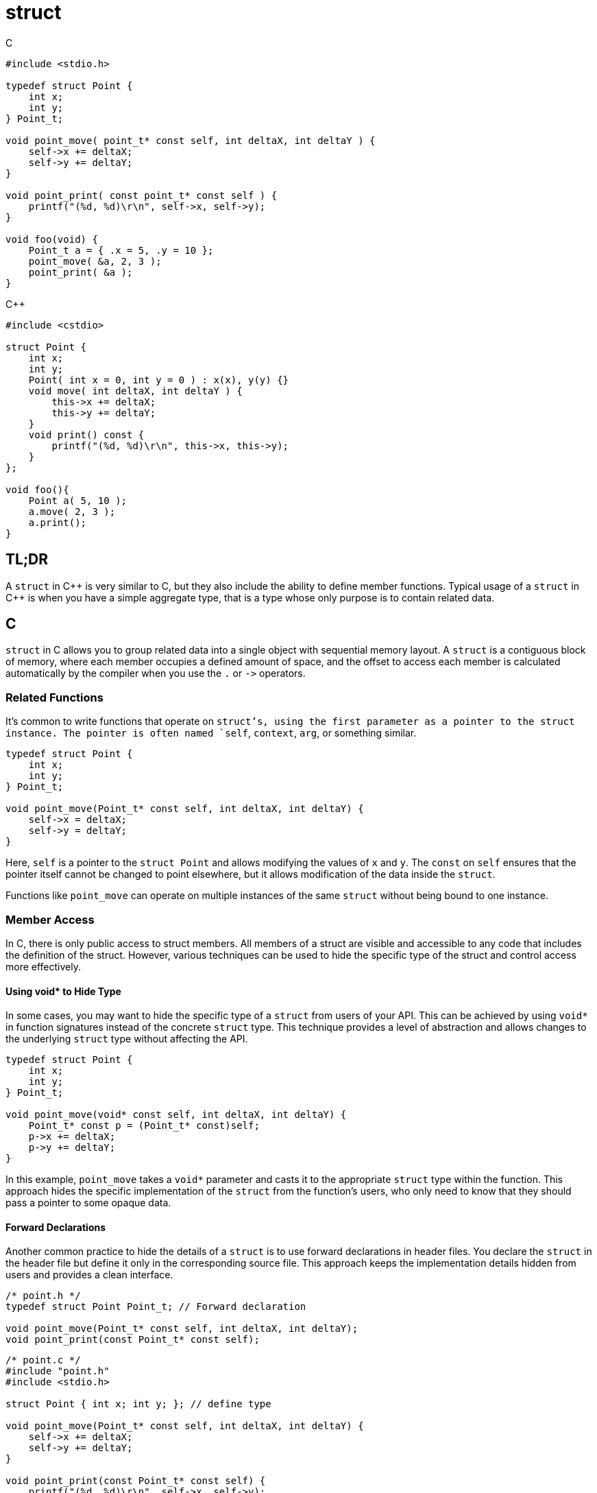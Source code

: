 = struct

.C
[source,c]
----
#include <stdio.h>

typedef struct Point {
    int x;
    int y;
} Point_t;

void point_move( point_t* const self, int deltaX, int deltaY ) {
    self->x += deltaX;
    self->y += deltaY;
}

void point_print( const point_t* const self ) {
    printf("(%d, %d)\r\n", self->x, self->y);
}

void foo(void) {
    Point_t a = { .x = 5, .y = 10 };
    point_move( &a, 2, 3 );
    point_print( &a );
}
----

.{cpp}
[source,c++]
----
#include <cstdio>

struct Point {
    int x;
    int y;
    Point( int x = 0, int y = 0 ) : x(x), y(y) {}
    void move( int deltaX, int deltaY ) {
        this->x += deltaX;
        this->y += deltaY;
    }
    void print() const {
        printf("(%d, %d)\r\n", this->x, this->y);
    }
};

void foo(){
    Point a( 5, 10 );
    a.move( 2, 3 );
    a.print();
}
----

== TL;DR
A `struct` in {cpp} is very similar to C, but they also include the ability to define member functions. Typical usage of a `struct` in {cpp} is when you have a simple aggregate type, that is a type whose only purpose is to contain related data.

== C
`struct` in C allows you to group related data into a single object with sequential memory layout. A `struct` is a contiguous block of memory, where each member occupies a defined amount of space, and the offset to access each member is calculated automatically by the compiler when you use the `.` or `+->+` operators.




=== Related Functions
It's common to write functions that operate on `struct`'s, using the first parameter as a pointer to the struct instance. The pointer is often named `self`, `context`, `arg`, or something similar.

[source, c]
----
typedef struct Point {
    int x;
    int y;
} Point_t;

void point_move(Point_t* const self, int deltaX, int deltaY) {
    self->x = deltaX;
    self->y = deltaY;
}
----

Here, `self` is a pointer to the `struct Point` and allows modifying the values of `x` and `y`. The `const` on `self` ensures that the pointer itself cannot be changed to point elsewhere, but it allows modification of the data inside the `struct`.

Functions like `point_move` can operate on multiple instances of the same `struct` without being bound to one instance.

=== Member Access
In C, there is only public access to struct members. All members of a struct are visible and accessible to any code that includes the definition of the struct. However, various techniques can be used to hide the specific type of the struct and control access more effectively.

==== Using void* to Hide Type
In some cases, you may want to hide the specific type of a `struct` from users of your API. This can be achieved by using `void*` in function signatures instead of the concrete `struct` type. This technique provides a level of abstraction and allows changes to the underlying `struct` type without affecting the API.

[source, c]
----
typedef struct Point {
    int x;
    int y;
} Point_t;

void point_move(void* const self, int deltaX, int deltaY) {
    Point_t* const p = (Point_t* const)self;
    p->x += deltaX;
    p->y += deltaY;
}
----

In this example, `point_move` takes a `void*` parameter and casts it to the appropriate `struct` type within the function. This approach hides the specific implementation of the `struct` from the function's users, who only need to know that they should pass a pointer to some opaque data.

==== Forward Declarations

Another common practice to hide the details of a `struct` is to use forward declarations in header files. You declare the `struct` in the header file but define it only in the corresponding source file. This approach keeps the implementation details hidden from users and provides a clean interface.

[source, c]
----
/* point.h */
typedef struct Point Point_t; // Forward declaration

void point_move(Point_t* const self, int deltaX, int deltaY);
void point_print(const Point_t* const self);
----
[source, c]
----
/* point.c */
#include "point.h"
#include <stdio.h>

struct Point { int x; int y; }; // define type

void point_move(Point_t* const self, int deltaX, int deltaY) {
    self->x += deltaX;
    self->y += deltaY;
}

void point_print(const Point_t* const self) {
    printf("(%d, %d)\r\n", self->x, self->y);
}
----
In this example, the struct definition is hidden in the source file (point.c), while the header file (point.h) only contains a forward declaration of the struct and the function prototypes. This encapsulation hides implementation details and promotes modularity.

== {cpp}

=== Memory Layout
The memory layout of `struct` in {cpp} is the same as in C. Members are stored in contiguous memory locations, and the compiler calculates the offsets for each member automatically. If the `struct` contains members of different types, padding might be introduced to align data members to word boundaries for performance reasons.

[source, cpp]
----
#include <cstdio>

struct Mixed {
    char c;
    int i;
};

int main() {
    printf("%u\r\n", sizeof(Mixed)); // Output may include padding
}
----
In this example, `sizeof(Mixed)` may be larger than the sum of the sizes of `char` and `int` due to padding. `char c` is often aligned at the start, while `int i` may be padded to align with a 4-byte boundary.

=== Member Function
In {cpp}, `struct` members can include functions. This is different from C, where `struct`s can only contain data. The first parameter of these member functions is an implicit `this` pointer, which refers to the instance of the struct the function is operating on.

NOTE: member functions do not add to the memory footprint of a `struct`

[source, cpp]
----
#include <cstdio>

// C++
struct Point {
    int x;
    int y;
    Point( int x = 0, int y = 0 ) : x(x), y(y) {}
    void move( int deltaX, int deltaY ) {
        this->x += deltaX;
        this->y += deltaY;
    }
    void print() const {
        printf("(%d, %d)\r\n", this->x, this->y);
    }
};

// C
typedef struct Point {
    int x;
    int y;
} Point_t;

void point_move( point_t* const self, int deltaX, int deltaY ) {
    self->x += deltaX;
    self->y += deltaY;
}

void point_print( const point_t* const self ) {
    printf("(%d, %d)\r\n", self->x, self->y);
}

// Comparison
int main() {
    Point p1( 5, 10 );
    p1.move( 2, 3 ); // &p1 is the `this` pointer for this call to move()
    p1.print();      // &p1 is the `this` pointer for this call to print()

    Point_t p2 = { 5, 10 };
    point_move( &p2, 2, 3 );
    point_print( &p2 );
}
----
Here, `move` and `print` are member functions of `struct` `Point`. The `this` pointer is automatically passed to these functions, allowing them to access and modify the members of `Point`.

Moving the C code around until it looks like the {cpp} example

. `point_move( &p2, 2, 3 );` - original C version
. `+(&p2)->point_move( 2, 3 );+` - moving `self` aka `this` to the left operand of `+->+`
. `(*(&p2)).point_move( 2, 3 );` - dereference `this` to use the `.` operator instead
. `p2.point_move(2, 3);` - remove dereference and address-of operators
. `p2.move(2, 3);` - rename the function as repeating the type name is redundant, as `move` can only be called on `Point` objects.

NOTE: The type of `self` in `point_move` is a constant pointer to a mutable `Point_t`. This reflects the type of `this` in a `non-const` member function.

NOTE: The type of `self` in `point_print` is a constant pointer to a constant `Point_t`. This reflects the type of `this` in a `const` member function.

NOTE: In the {cpp} example, `move()` is not required to explicitly use `this+->+`, it's more common to **__not__** explicitly use `this` directly unless there is a naming conflict between a data member and a member function parameter.

=== Static Member Data and Functions
Static data members have a single instance per type, no matter how many type instances there are. Static member functions do not receive the this pointer and are not associated with any particular instance of the struct. They can be called using the scope resolution operator `::` and can only access static members of the struct.

[source,c++]
----
// S.hpp
struct S {
    static int counter;
    static void increment() { ++counter; }
};

// S.cpp
#include <cstdio>

int S::counter = 0; // this is where the static member of S lives

void example() {
    S::increment(); // no instance of S required
    S myValue;
    myValue.increment(); // Can also call static functions with object instance
    printf("counter: %d\r\n", S::counter); // access the static member directly
}
----

=== Member Access
Members declared as `public` are accessible from any code that can see the definition of the `struct`. This is the default access specifier for `struct` members.

[source, cpp]
----
struct PublicExample {
    int value; // public by default
};

int main() {
    PublicExample e;
    e.value = 42; // Accessible directly
}
----
In this example, `value` is a public member and can be accessed directly from outside the struct.

==== protected
Members declared as `protected` can only be accessed by the `struct` itself, and by derived `struct`s. They are not accessible from outside the `struct`.

[source, cpp]
----
struct Base {
protected:
    int value;
};

struct Derived : Base {
    void updateValue(int v) {
        value = v; // Accessible within derived class
    }
};

int main() {
    Derived d;
    d.updateValue(42); // OK
}
----
In this example, `value` is a protected data member and is accessible within `Derived`, but not from outside the `struct`.

==== private
Members declared as `private` can only be accessed by the `struct` itself. They are not accessible from derived classes or from outside the struct.

[source, cpp]
----
#include <cstdio>

struct PrivateExample {
private:
    int value;
public:
    void setValue(int v) {
        value = v;
    }
    int getValue() const {
        return value;
    }
};

int main() {
    PrivateExample e;
    e.setValue(42); // OK
    printf("%d\r\n", e.getValue()); // OK
}
----
In this example, `value` is a private member and can only be accessed through the public member functions `setValue` and `getValue`.

